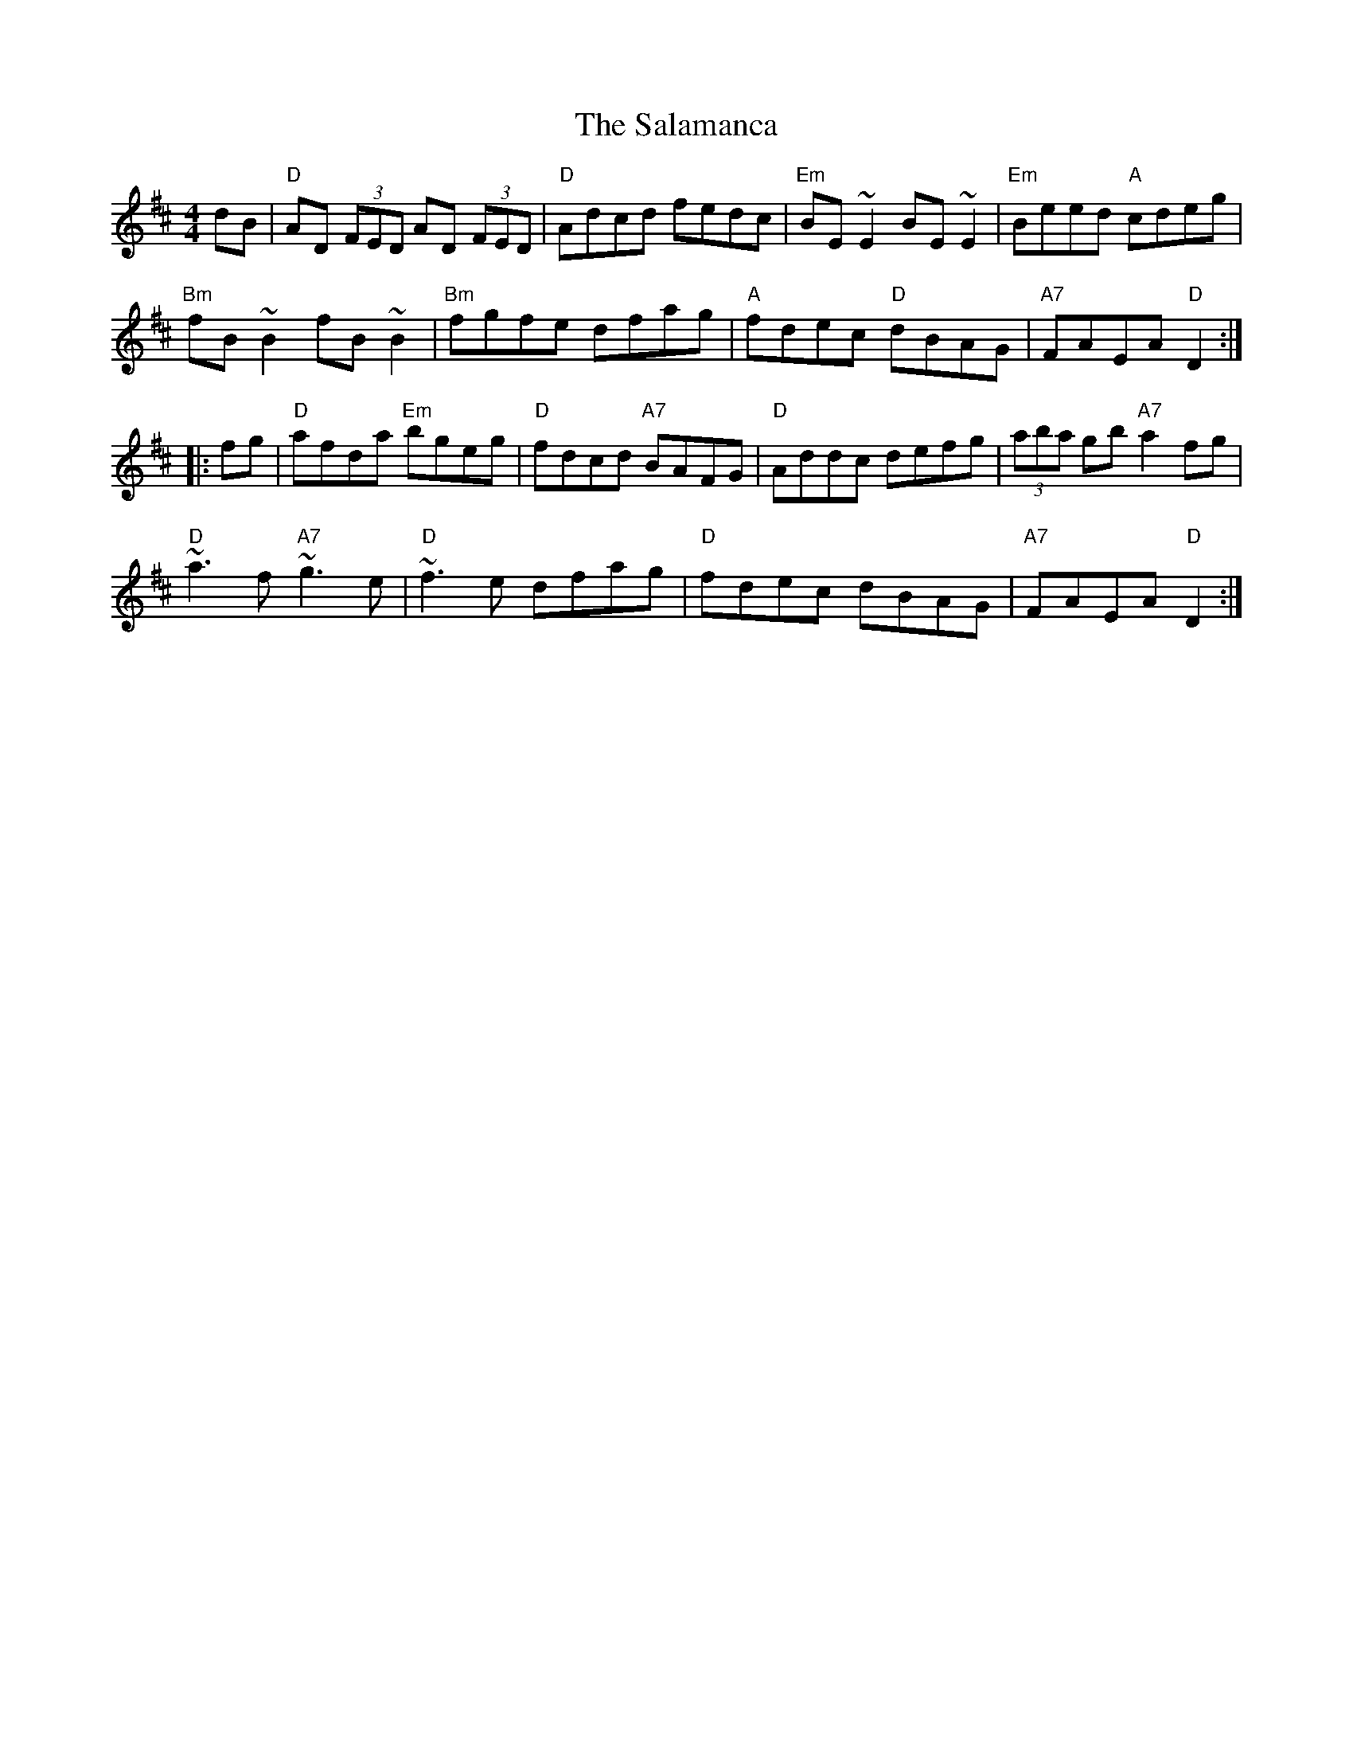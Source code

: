 X: 35752
T: Salamanca, The
R: reel
M: 4/4
K: Dmajor
dB|"D"AD (3FED AD (3FED|"D"Adcd fedc|"Em"BE~E2 BE~E2|"Em"Beed "A"cdeg|
"Bm"fB~B2 fB~B2|"Bm"fgfe dfag|"A"fdec "D"dBAG|"A7"FAEA "D"D2:|
|:fg|"D"afda "Em"bgeg|"D"fdcd "A7"BAFG|"D"Addc defg|(3aba gb "A7"a2fg|
"D"~a3f "A7"~g3e|"D"~f3e dfag|"D"fdec dBAG|"A7"FAEA "D"D2:|

